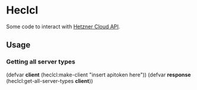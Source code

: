* Heclcl 
Some code to interact with [[https://docs.hetzner.cloud/][Hetzner Cloud API]].

** Usage
   
*** Getting all server types
    
#+BEGIN_SRC lisp

    (defvar *client* (heclcl:make-client "insert apitoken here"))
    (defvar *response* (heclcl:get-all-server-types *client*))

#+ÉND_SRC   
